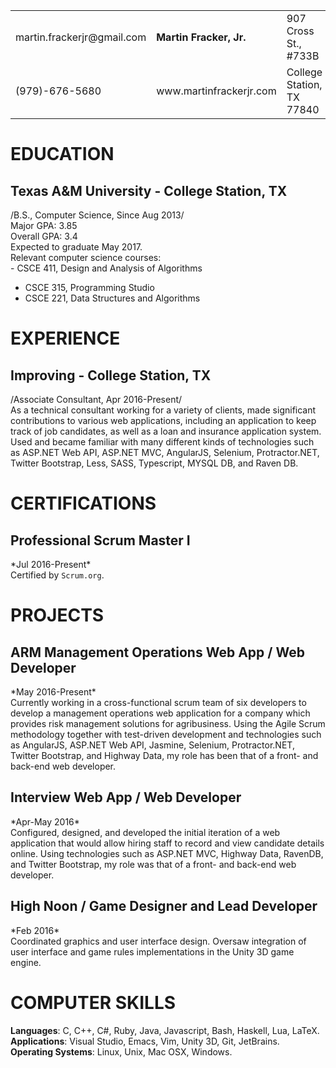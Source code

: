 #+OPTIONS: toc:nil H:10 tex:t num:0 author:nil date:nil
#+TITLE:
#+STARTUP: odd hidestars indent
#+LATEX_CLASS: article
#+LATEX_HEADER: \input{page_setup.tex}
| martin.frackerjr@gmail.com | *Martin Fracker, Jr.*   | 907 Cross St., #733B      |
| (979)-676-5680             | www.martinfrackerjr.com | College Station, TX 77840 |
* EDUCATION

** Texas A&M University - College Station, TX
/B.S., Computer Science, Since Aug 2013/\\
Major GPA: 3.85\\
Overall GPA: 3.4\\
Expected to graduate May 2017.\\
Relevant computer science courses:\\
- CSCE 411, Design and Analysis of Algorithms
- CSCE 315, Programming Studio
- CSCE 221, Data Structures and Algorithms
* EXPERIENCE
** Improving - College Station, TX
/Associate Consultant, Apr 2016-Present/\\
As a technical consultant working for a variety of clients, made significant
contributions to various web applications, including an application to keep
track of job candidates, as well as a loan and insurance application system.
Used and became familiar with many different kinds of technologies such as
ASP.NET Web API, ASP.NET MVC, AngularJS, Selenium, Protractor.NET, Twitter
Bootstrap, Less, SASS, Typescript, MYSQL DB, and Raven DB.
* CERTIFICATIONS
** Professional Scrum Master I
*Jul 2016-Present*\\
Certified by =Scrum.org=.
* PROJECTS
** ARM Management Operations Web App / Web Developer
*May 2016-Present*\\
Currently working in a cross-functional scrum team of six developers to develop
a management operations web application for a company which provides risk
management solutions for agribusiness. Using the Agile Scrum methodology
together with test-driven development and technologies such as AngularJS,
ASP.NET Web API, Jasmine, Selenium, Protractor.NET, Twitter Bootstrap, and
Highway Data, my role has been that of a front- and back-end web developer.
** Interview Web App / Web Developer
*Apr-May 2016*\\
Configured, designed, and developed the initial iteration of a web application
that would allow hiring staff to record and view candidate details online. Using
technologies such as ASP.NET MVC, Highway Data, RavenDB, and Twitter Bootstrap,
my role was that of a front- and back-end web developer.
** High Noon / Game Designer and Lead Developer
*Feb 2016*\\
Coordinated graphics and user interface design. Oversaw integration of user
interface and game rules implementations in the Unity 3D game engine.
* COMPUTER SKILLS
*Languages*: C, C++, C#, Ruby, Java, Javascript, Bash, Haskell, Lua, LaTeX.\\
*Applications*: Visual Studio, Emacs, Vim, Unity 3D, Git, JetBrains.\\
*Operating Systems*: Linux, Unix, Mac OSX, Windows.
